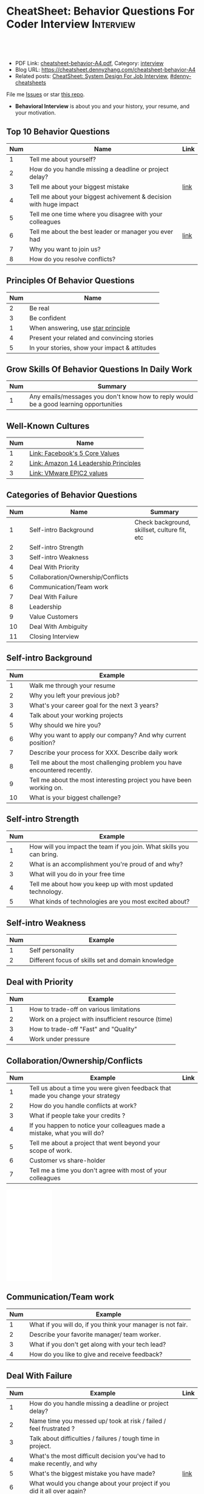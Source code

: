 * CheatSheet: Behavior Questions For Coder Interview              :Interview:
:PROPERTIES:
:type:     interview
:export_file_name: cheatsheet-behavior-A4.pdf
:END:

#+BEGIN_HTML
<a href="https://github.com/dennyzhang/cheatsheet.dennyzhang.com/tree/master/cheatsheet-behavior-A4"><img align="right" width="200" height="183" src="https://www.dennyzhang.com/wp-content/uploads/denny/watermark/github.png" /></a>
<div id="the whole thing" style="overflow: hidden;">
<div style="float: left; padding: 5px"> <a href="https://www.linkedin.com/in/dennyzhang001"><img src="https://www.dennyzhang.com/wp-content/uploads/sns/linkedin.png" alt="linkedin" /></a></div>
<div style="float: left; padding: 5px"><a href="https://github.com/dennyzhang"><img src="https://www.dennyzhang.com/wp-content/uploads/sns/github.png" alt="github" /></a></div>
<div style="float: left; padding: 5px"><a href="https://www.dennyzhang.com/slack" target="_blank" rel="nofollow"><img src="https://www.dennyzhang.com/wp-content/uploads/sns/slack.png" alt="slack"/></a></div>
</div>

<br/><br/>
<a href="http://makeapullrequest.com" target="_blank" rel="nofollow"><img src="https://img.shields.io/badge/PRs-welcome-brightgreen.svg" alt="PRs Welcome"/></a>
#+END_HTML

- PDF Link: [[https://github.com/dennyzhang/cheatsheet.dennyzhang.com/blob/master/cheatsheet-behavior-A4/cheatsheet-behavior-A4.pdf][cheatsheet-behavior-A4.pdf]], Category: [[https://cheatsheet.dennyzhang.com/category/interview/][interview]]
- Blog URL: https://cheatsheet.dennyzhang.com/cheatsheet-behavior-A4
- Related posts: [[https://cheatsheet.dennyzhang.com/cheatsheet-systemdesign-A4][CheatSheet: System Design For Job Interview]], [[https://github.com/topics/denny-cheatsheets][#denny-cheatsheets]]

File me [[https://github.com/dennyzhang/cheatsheet.dennyzhang.com/issues][Issues]] or star [[https://github.com/dennyzhang/cheatsheet.dennyzhang.com][this repo]].

- *Behavioral Interview* is about you and your history, your resume, and your motivation. 
** Top 10 Behavior Questions
| Num | Name                                                              | Link |
|-----+-------------------------------------------------------------------+------|
|   1 | Tell me about yourself?                                           |      |
|   2 | How do you handle missing a deadline or project delay?            |      |
|   3 | Tell me about your biggest mistake                                | [[https://www.myperfectresume.com/how-to/interview-tips/what-is-the-biggest-mistake-youve-made][link]] |
|   4 | Tell me about your biggest achivement & decision with huge impact |      |
|   5 | Tell me one time where you disagree with your colleagues          |      |
|   6 | Tell me about the best leader or manager you ever had             | [[https://www.thebalancecareers.com/how-to-answer-interview-questions-about-your-ideal-boss-2063848][link]] |
|   7 | Why you want to join us?                                          |      |
|   8 | How do you resolve conflicts?                                     |      |
#+TBLFM: $1=@-1$1+1;N
** Principles Of Behavior Questions
| Num | Name                                          |
|-----+-----------------------------------------------|
|   2 | Be real                                       |
|   3 | Be confident                                  |
|   1 | When answering, use [[https://www.thebalancecareers.com/what-is-the-star-interview-response-technique-2061629][star principle]]            |
|   4 | Present your related and convincing stories   |
|   5 | In your stories, show your impact & attitudes |
#+TBLFM: $1=@-1$1+1;N
** Grow Skills Of Behavior Questions In Daily Work
| Num | Summary                                                                                |
|-----+----------------------------------------------------------------------------------------|
|   1 | Any emails/messages you don't know how to reply would be a good learning opportunities |
#+TBLFM: $1=@-1$1+1;N

[[image-blog:Star Principle][https://raw.githubusercontent.com/dennyzhang/cheatsheet.dennyzhang.com/master/cheatsheet-behavior-A4/mystar.png]]

** Well-Known Cultures
| Num | Name                                  |
|-----+---------------------------------------|
|   1 | [[https://www.facebook.com/pg/facebookcareers/photos/?tab=album&album_id=1655178611435493][Link: Facebook's 5 Core Values]]        |
|   2 | [[https://www.amazon.jobs/en/principles][Link: Amazon 14 Leadership Principles]] |
|   3 | [[https://blogs.vmware.com/cfo/epic2-vmware-values/][Link: VMware EPIC2 values]]             |
#+TBLFM: $1=@-1$1+1;N

** Categories of Behavior Questions
| Num | Name                              | Summary                                      |
|-----+-----------------------------------+----------------------------------------------|
|   1 | Self-intro Background             | Check background, skillset, culture fit, etc |
|   2 | Self-intro Strength               |                                              |
|   3 | Self-intro Weakness               |                                              |
|   4 | Deal With Priority                |                                              |
|   5 | Collaboration/Ownership/Conflicts |                                              |
|   6 | Communication/Team work           |                                              |
|   7 | Deal With Failure                 |                                              |
|   8 | Leadership                        |                                              |
|   9 | Value Customers                   |                                              |
|  10 | Deal With Ambiguity               |                                              |
|  11 | Closing Interview                 |                                              |
#+TBLFM: $1=@-1$1+1;N

** Self-intro Background
| Num | Example                                                                   |
|-----+---------------------------------------------------------------------------|
|   1 | Walk me through your resume                                               |
|   2 | Why you left your previous job?                                           |
|   3 | What's your career goal for the next 3 years?                             |
|   4 | Talk about your working projects                                          |
|   5 | Why should we hire you?                                                   |
|   6 | Why you want to apply our company? And why current position?              |
|   7 | Describe your process for XXX. Describe daily work                        |
|   8 | Tell me about the most challenging problem you have encountered recently. |
|   9 | Tell me about the most interesting project you have been working on.      |
|  10 | What is your biggest challenge?                                           |
#+TBLFM: $1=@-1$1+1;N

** Self-intro Strength
| Num | Example                                                              |
|-----+----------------------------------------------------------------------|
|   1 | How will you impact the team if you join. What skills you can bring. |
|   2 | What is an accomplishment you're proud of and why?                   |
|   3 | What will you do in your free time                                   |
|   4 | Tell me about how you keep up with most updated technology.          |
|   5 | What kinds of technologies are you most excited about?               |
#+TBLFM: $1=@-1$1+1;N

#+BEGIN_HTML
<a href="https://cheatsheet.dennyzhang.com"><img align="right" width="185" height="37" src="https://raw.githubusercontent.com/dennyzhang/cheatsheet.dennyzhang.com/master/images/cheatsheet_dns.png"></a>
#+END_HTML
** Self-intro Weakness               
| Num | Example                                            |
|-----+----------------------------------------------------|
|   1 | Self personality                                   |
|   2 | Different focus of skills set and domain knowledge |
#+TBLFM: $1=@-1$1+1;N

** Deal with Priority                
| Num | Example                                             |
|-----+-----------------------------------------------------|
|   1 | How to trade-off on various limitations             |
|   2 | Work on a project with insufficient resource (time) |
|   3 | How to trade-off "Fast" and "Quality"               |
|   4 | Work under pressure                                 |
#+TBLFM: $1=@-1$1+1;N

** Collaboration/Ownership/Conflicts 
| Num | Example                                                                         | Link |
|-----+---------------------------------------------------------------------------------+------|
|   1 | Tell us about a time you were given feedback that made you change your strategy |      |
|   2 | How do you handle conflicts at work?                                            |      |
|   3 | What if people take your credits ?                                              |      |
|   4 | If you happen to notice your colleagues made a mistake, what you will do?       |      |
|   5 | Tell me about a project that went beyond your scope of work.                    |      |
|   6 | Customer vs share-holder                                                        |      |
|   7 | Tell me a time you don't agree with most of your colleagues                     |      |
#+TBLFM: $1=@-1$1+1;N
#+BEGIN_HTML
<iframe style="width:120px;height:240px;" marginwidth="0" marginheight="0" scrolling="no" frameborder="0" src="//ws-na.amazon-adsystem.com/widgets/q?ServiceVersion=20070822&OneJS=1&Operation=GetAdHtml&MarketPlace=US&source=ac&ref=qf_sp_asin_til&ad_type=product_link&tracking_id=dennyzhang-20&marketplace=amazon&region=US&placement=0312337361&asins=0312337361&linkId=9215d43db678251263203c0cd79b48bc&show_border=false&link_opens_in_new_window=false&price_color=333333&title_color=0066c0&bg_color=ffffff">
</iframe>
#+END_HTML
** Communication/Team work           
| Num | Example                                                     |
|-----+-------------------------------------------------------------|
|   1 | What if you will do, if you think your manager is not fair. |
|   2 | Describe your favorite manager/ team worker.                |
|   3 | What if you don't get along with your tech lead?            |
|   4 | How do you like to give and receive feedback?               |
#+TBLFM: $1=@-1$1+1;N
#+BEGIN_HTML
<a href="https://cheatsheet.dennyzhang.com"><img align="right" width="185" height="37" src="https://raw.githubusercontent.com/dennyzhang/cheatsheet.dennyzhang.com/master/images/cheatsheet_dns.png"></a>
#+END_HTML

** Deal With Failure                 
| Num | Example                                                                 | Link |
|-----+-------------------------------------------------------------------------+------|
|   1 | How do you handle missing a deadline or project delay?                  |      |
|   2 | Name time you messed up/ took at risk / failed / feel frustrated ?      |      |
|   3 | Talk about difficulties / failures / tough time in project.             |      |
|   4 | What's the most difficult decision you've had to make recently, and why |      |
|   5 | What's the biggest mistake you have made?                               | [[https://www.myperfectresume.com/how-to/interview-tips/what-is-the-biggest-mistake-youve-made][link]] |
|   6 | What would you change about your project if you did it all over again?  |      |
#+TBLFM: $1=@-1$1+1;N                                                                     

** Leadership                        
| Num | Example                                                                                   |
|-----+-------------------------------------------------------------------------------------------|
|   1 | Tell me about a time when ...                                                             |
|   2 | Give an example of a time you managed a difficult employee, and how you overcame it.      |
|   3 | How do you deal with people who disagree with you?                                        |
|   4 | Walk me through a time you managed a complex team project. How you approach and delegate? |
|   5 | Tell me about the best leader or manager you ever had                                     |
#+TBLFM: $1=@-1$1+1;N                                                                     

[[image-blog:Amazon 14 Leadership][https://cheatsheet.dennyzhang.com/wp-content/uploads/2019/10/amazon-14-leadership.png]]
** Value Customers 
| Num | Example                                                                                  |
|-----+------------------------------------------------------------------------------------------|
|   1 | How do you plan to ensure that your focus is always on improving the customer experience |
|   2 | (?) Tell me about a time you had to think outside the box to complete a task.            |
|   3 | Customer benefits vs Share-holder's benefits                                             |
#+TBLFM: $1=@-1$1+1;N                                                                     

** Deal With Ambiguity
|Num| Example                                                             |
|------+---------------------------------------------------------------------|
|    1 | Tell me about a time you had to deal with ambiguity                 |
|    2 | Describe a situation where you had to make a decision without data. |
#+TBLFM: $1=@-1$1+1;N                                                                     

** Closing Interview
| Num | Example                                            |
|-----+----------------------------------------------------|
|   1 | Do you have some questions for me or our project?  |
|   2 | What is a typical day for you?                     |
|   3 | What is the key to be successful in your position? |
#+TBLFM: $1=@-1$1+1;N                                                                     

** Reference
| Num       | Example                                                                             |
|-----------+-------------------------------------------------------------------------------------|
| Reference | [[https://www.amazon.jobs/en/principles][Link: Amazon Leadership Principles]], [[https://www.youtube.com/watch?v=PJKYqLP6MRE&t=3s][YouTube: Intro to Behavioural Interviews]]        |
| Reference | [[https://hire.google.com/articles/leadership-interview-questions/][Google: 10 leadership interview questions]], [[https://hire.google.com/articles/7-proven-job-interview-questions/][Google: 7 Proven Job Interview Questions]] |

** More Resources
License: Code is licensed under [[https://www.dennyzhang.com/wp-content/mit_license.txt][MIT License]].

#+BEGIN_HTML
<a href="https://cheatsheet.dennyzhang.com"><img align="right" width="201" height="268" src="https://raw.githubusercontent.com/USDevOps/mywechat-slack-group/master/images/denny_201706.png"></a>

<a href="https://cheatsheet.dennyzhang.com"><img align="right" src="https://raw.githubusercontent.com/dennyzhang/cheatsheet.dennyzhang.com/master/images/cheatsheet_dns.png"></a>
#+END_HTML
* org-mode configuration                                           :noexport:
#+STARTUP: overview customtime noalign logdone showall
#+DESCRIPTION:
#+KEYWORDS:
#+LATEX_HEADER: \usepackage[margin=0.6in]{geometry}
#+LaTeX_CLASS_OPTIONS: [8pt]
#+LATEX_HEADER: \usepackage[english]{babel}
#+LATEX_HEADER: \usepackage{lastpage}
#+LATEX_HEADER: \usepackage{fancyhdr}
#+LATEX_HEADER: \pagestyle{fancy}
#+LATEX_HEADER: \fancyhf{}
#+LATEX_HEADER: \rhead{Updated: \today}
#+LATEX_HEADER: \rfoot{\thepage\ of \pageref{LastPage}}
#+LATEX_HEADER: \lfoot{\href{https://github.com/dennyzhang/cheatsheet.dennyzhang.com/tree/master/cheatsheet-behavior-A4}{GitHub: https://github.com/dennyzhang/cheatsheet.dennyzhang.com/tree/master/cheatsheet-behavior-A4}}
#+LATEX_HEADER: \lhead{\href{https://cheatsheet.dennyzhang.com/cheatsheet-slack-A4}{Blog URL: https://cheatsheet.dennyzhang.com/cheatsheet-behavior-A4}}
#+AUTHOR: Denny Zhang
#+EMAIL:  denny@dennyzhang.com
#+TAGS: noexport(n)
#+PRIORITIES: A D C
#+OPTIONS:   H:3 num:t toc:nil \n:nil @:t ::t |:t ^:t -:t f:t *:t <:t
#+OPTIONS:   TeX:t LaTeX:nil skip:nil d:nil todo:t pri:nil tags:not-in-toc
#+EXPORT_EXCLUDE_TAGS: exclude noexport
#+SEQ_TODO: TODO HALF ASSIGN | DONE BYPASS DELEGATE CANCELED DEFERRED
#+LINK_UP:
#+LINK_HOME:
* misc                                                             :noexport:

[[color:#c7254e][Common Pitfalls To Avoid:]]

1. Fake something to make yourself look better.
- Take credits of others' work.
- Show signals of being negative or no energy

[[color:#c7254e][Fundamental Questions:]]

1. Why you want to join us? [[color:#c7254e][How you can benefit from us]].
- What you can provide? [[color:#c7254e][How we can benefit from you]].
- [[color:#c7254e][Self Intro]]: Introduce your experience and yourself.

| Talk to the point + solid supportings | Interviewers can easily get tired or distracted.                                    |
| Hands-on experience matters           | Point our your relevant working experience for current topic                        |
* https://www.1point3acres.com/bbs/forum.php?mod=viewthread&tid=209651&extra=page%3D1%26filter%3Dsortid%26sortid%3D192%26sortid%3D192 :noexport:
* TODO https://www.1point3acres.com/bbs/forum.php?mod=viewthread&tid=307462&extra=page%3D1%26filter%3Dsortid%26orderby%3Dheats%26sortid%3D311%26sortid%3D311%26orderby%3Dheats :noexport:
* TODO Google behavior questions                                   :noexport:
Google 很少问 BQ,准备下面几个就够用了:
自我介绍
Resume 上的内容
Why Google
Greatest experience or project
* TODO https://www.1point3acres.com/bbs/thread-551630-1-1.html     :noexport:
* TODO 首先要避免 pre-commitment, 对于"你期待的薪资是多少？"这个问题 :noexport:
If you do not mind, can you tell me the rage of SDE 2 at XXX?

huh, it depends, by the way, what is the earliest date I can start work?

https://www.1point3acres.com/bbs/forum.php?mod=viewthread&tid=533501&extra=page%3D7%26filter%3Ddigest%26digest%3D1%26sortid%3D192%26digest%3D1%26sortid%3D192
谈谈如何与HR negotiate package|一亩三分地求职版
* TODO https://www.1point3acres.com/bbs/thread-563886-1-1.html     :noexport:
* TODO What are key events in your work history                    :noexport:
https://www.facebook.com/careers/life/preparing-for-your-software-engineering-interview-at-facebook/
Know yourself: Take the time to review your own resume as your interviewer will almost certainly ask about key events in your work history.
* #  --8<-------------------------- separator ------------------------>8-- :noexport:
* TODO questions                                                   :noexport:
https://www.1point3acres.com/bbs/thread-560499-1-1.html
面狗家的下面必看啊（怕惹麻烦所以加个隐藏）
以前狗家5轮都是coding或者system design（除非你面的是manager）.大约半年前加了一个behavioral and leaderhsip round,所以如果你是L3,你会有4轮coding和一个BQ.但是HR好像没有给很多hint怎么准备.题目无非就是你讲故事,或者问你这个情况你会怎么做.大家不要误会那个leadership是要怎么管理别人.老美的leadership含义很广,对L3/4/5来说,leadership其实是怎么管理自己-自己的项目,进度,成长,沟通等等.Behavioral那都是common sense了,team work什么的.

亚麻的那个军规16条很好,可以做基础.狗家自己特别的是:
- 你得能管理自己的项目和进度,能够prioritize自己的项目.根据什么标准prioritize？你自己的喜好吗？亚麻军规里其实有,我不敢说的太明了.其实都是common sense
- 需求不明确怎么办？你会自己想办法吗？还是依赖别人？Project的需求总在变,你会撂摊子不干了,或者抱怨连天吗？
- 亚麻里有个having backbone,那是指manager.如果你的同事做了不好的事或者决定呢？你会视而不见或者和稀泥吗？想想狗家"不做恶"的信条,想想你怎么融入啊？

需要准备至少3-4个故事,比如怎么处理和team里的人的conflict,项目要miss deadline了怎么办的等等.实在没有？那也要编啊.一定要有细节,因为面试官会问得很细.还有一句"废话",要显示出你对产品的热情,对自己职业的热情,而不是就安于一个"码农",说说你怎么提高自己的,online course? open source project？

说实话我不觉得这种对非manager的BQ面试有什么用,只能过滤一下无脑的愣头青吧.但是你只要知道面试官想听的keyword,还是比涮题简单的吧.

另外,我们写面试报告的时候,不能用he or she,就是不想透露任何在HC环节能引起歧视的信息,包括年龄,种族等等.狗家在这点上真是很nice和认真的.所以大家回答问题的时候,可千万别一不小心说漏了嘴.那很可能是一票否决.
* TODO 问BQ(behavioral question)时,他们到底在问什么               :noexport:
https://www.1point3acres.com/bbs/thread-566677-1-1.html
#+BEGIN_EXAMPLE
历时2个多月的刷题和无数拒信后,楼主终于转专业上岸了,写一些关于BQ的经验回报地里吧.关于我认为的BQ问题的潜台词,我给您翻译翻译,这些BQ到底在问什么？现在BQ越来越重要了,我碰到两次面试,有一轮就是只问BQ,连续40分钟BQ快问快答,人都要疯掉了,说得口干舌燥.这里写一些常见的BQ吧,基本属于必考感觉.

介绍一个你最喜欢的项目？介绍下简历？介绍下自己？

翻译:有没有看职位要求？说说职位要求要找什么人？你是这样的人么？介绍一个你最符合这个职位要求的项目,最后强调你是good fit

你最大的缺点/失败？

翻译:你一个无伤大雅的小缺点/失败是什么？你从以前的哪个项目知道自己有这个缺点/失败？知道以后学到了什么教训？在后面哪个项目中吸取了这个教训,做了什么,取得了什么结果？

你最大的优点？

翻译:我知道你很牛,你哪个特质最符合这个职位的要求,并且在最后强调你的某某优点让你是一个good fit for this position

为什么选我们这个公司？

翻译:公司的mission是什么？我的career goal和你们公司的mission完美契合;职位的要求是什么？我的背景和能力和这个职位的要求完美契合.最后强调你是good fit

怎么知道这个职位的？

翻译:如实回答就行,我一般都说career fair和公司的工程师聊了聊,关键是最后要再重复一遍,据我了解,这个职位是干啥或者需要啥,我以前也在做这个或者有相关的技能,所以good fit

队友/同事不干活/很难相处咋办？

翻译:你有没有经常和队友/同事主动沟通？你愿不愿意为了团队,帮队友/同事分担一些工作？能不能以非常职业的方式解决这个问题？

队友/同事不同意你的观点咋办？

翻译:你有没有自己花一些时间做一个数字化（quantitative）的比较？有没有向队友/同事提交一个详细的报告或者比较（report/strong case）来说服ta？会不会有效的沟通？

你怎么定义成功？

翻译:一般我都说达到自己制定的目标就算成功,这样容易说;那就可以理解为你有没有为自己制定目标？你的目标是啥？你现在完成的怎么样？未来在这个公司想怎么发展自己？（develop tech stack,gain more domain knowledge,see myself in postion of senior engiener in xx years）

被安排了一个很难的任务咋办？

翻译:你会不会和你的老板沟通？你会不会和你的同事沟通？你会不会提出合理的要求？能不能以非常职业的方式解决这个问题？

任务的due被提前了咋办？有没有身背数个deadline的经历？
以下内容需要积分高于 20 您已经可以浏览

翻译:你是怎么管理你的时间的？比如日历上设置好项目,还有提醒;你会不会根据工作的优先级安排你的时间？你会不会为了项目组的整体利益考虑（best interest of my team）,舍弃一些个人利益？比如为了毕设,自己的考试就不投入太多时间;会不会和别人沟通寻找解决方案？如果你是组长,你知道due提前了会不会采取措施？比如立刻开会,重新安排这个项目后面的任务和时间节点.

为什么你是xx专业,却想做sde/ds/mle？

翻译:你之前哪段项目/实习经历做了有关sde/ds/mle的啥？你产生了啥影响,取得了啥结果？你是不是很享受你的产出？（是,所以我想转）
#+END_EXAMPLE
* Review behavior question                                         :noexport:
- There are lots of common-sense and easy tips
  Before fighting back, understand what they want? Might not be as much as you thought.
  For credential management, no plain text are common sense. But kepts getting ignored.
* #  --8<-------------------------- separator ------------------------>8-- :noexport:
* TODO local notes                                                 :noexport:
** TODO How to nail down a tech person                             :noexport:
** TODO How to avoid shitty project?                               :noexport:
* TODO amazon leadership                                           :noexport:
https://leetcode.com/discuss/interview-question/437082/amazon-behavioral-questions-leadership-principles-lp
1.https://interviewgenie.com/blog-1/category/Amazon+interviews
2.https://www.youtube.com/channel/UCw0uQHve23oMWgQcTTpgQsQ/playlists
3.https://medium.com/@scarletinked/are-you-the-leader-were-looking-for-interviewing-at-amazon-8301d787815d

Tell me about a situation where you had a conflict with someone on your team. What was it about? What did you do? How did they react? What was the outcome?

Give an example of when you saw a peer struggling and decided to step in and help. What was the situation and what actions did you take? What was the outcome?
Tell me about a time you committed a mistake?

Tell me about a time when your earned your teammate's trust?

Tell me about a time when you couldn't meet your deadline?

Tell me about a time when your teammate didn't agree with you? What did you do?

Tell me about a time when you invented something?

Tell me about a time when you took important decision without any data?

Tell me about a time when you helped one of your teammates?

Have you ever been in a situation where you had to make a choice among a few options, but did not have a lot of time to explore each option

Have you ever failed at something? What did you learn from it?

name time when you went out of your way to help someone?

Time when you came up with novel solution.
Received negative feedback from manager and how you responded.
Time when you went above and beyond your job responsibilities.
Time when you did not have enough data and had to use judgement to make decision.
Time when you helped someone in their work.
Time when you helped someone grow in career and it benefited them.
Time when you helped someone grow but did not benefit them.
Time when you were 75% through a project and realized you had the wrong goal.
Time when your team members were not supporting something but you pushed and went for a more optimal solution.
Time when you pushed back a decision from your management for better long term benefits.
Time when you failed to meet your commitment

Tell me about yourself. Tell me about a project you're working on.

Time when you were working on a project on a time constraint

Time when you didn't meet a deadline

Time when you needed help from somebody

Tell me about yourself.
Tell me about a time you had to help a team member struggling with a task.
Tell me about a time you faced an obstacle and how you overcame it.

Tell me about one of your projects?
Tell me about one of your projects so the same as the first guy.
Tell me a time you took some on some risk

Have you ever gone out of your way to help a peer? (ownership)
Have you ever had to make a tough decision without consulting anybody? (bias for action)
asked me about my past projects that I've worked on and gave me detailed explaination about the Internship.

Tell me about a time when you learned new technologies
Tell me about a time when you took a decision on your own without the manager's prior approval
Tell me about a time you had multiple solutions and you had to select an optimal one

Tell me about a time when you innovated and exceeded the expectation

Tell me about a time where you had to make a decision based on limited information and how it impacted the outcome.

Tell me about a time where you had limited time and how it impacted

Tell me about a time where you did not know something and how you tackled it(Something related to it)

first one was about handling a tight deadline, second is setbacks on projects?

Handling a tight deadline
How would you help a new employee who is facing technical difficulties?

disagree and commit and ownership LPs.

Tell me about your yourself (the general icebreaker).
Tell me about tim when you faced a difficult challenge.
Tell me about a time when you needed help from someone during a project.

Tell me about a time when you thought of an unpopular idea.
Tell me about a time when you had to decide upon something without consulting your superior.
Tell me about a time when you had to face tight time constraints during a project.

Tell me about yourself.
Tell me about a time when you did not meet your deadlines for a project.
Tell me about a time when you had conflicting ideas with your teammates and how did you resolve them?

a project you're proud of
a time when you faced a setback initially but still achieved the goal.
a time when you had to cut corners to meet a deadline

"Tell me about a time when you felt under pressure that you wouldn't be able to get something done or had to take a pivot at the last minute"

I will update the list regularly
Hope this helps

Source: LeetCode Interview experiences!!!!
* [面试经验] LP/Behavior Question面试需要注意的细节 - 面试官是怎么想的 :noexport:
https://www.1point3acres.com/bbs/forum.php?mod=viewthread&tid=580119

#+BEGIN_EXAMPLE
在亚麻工作了三年多,作为面试官/shadower也参加了三十多场面试,感觉Behavior question上华人多少有些吃亏,想在这里总结一下.
以下说的都是个人体验,如果不认同/有补充的话欢迎友好讨论.

Behavior Question首先最大的一点是要真实.面试官问LP目的是为了招进来一个不仅代码能力强而且工作靠谱沟通顺畅的同事,而不是招个满嘴跑火车的人当码农.

要能够给面试官真实的感觉,回答要具体有逻辑.比如说面试官问:
Why our company?（不过据我所知这个问题不是亚麻的风格,一般除非你背景和职位很不符合才会这么问）
回答This is my dream company就不是一个很具体的答案,把work hard have fun make history背出来也不行（背这个可能还会让面试官觉得你姿态太低）.要指出公司的特色,解释为什么这种特色吸引你.如果投的是具体的role,顺便也解释一下为什么申请这个组/部门而不是别的.
比如亚马逊就是业务范围广,云服务领先,非常有执行力和创造力并且Customer-centric（AWS/Alexa/kindle 都是先驱性的产品）.在亚马逊工作能够让我有很多学习的机会.AWS这么大的scale的云服务,其中的Technical Challenge非常的让我感兴趣.

一般BQ会从简历问题开始问,简历上的项目经历不要写的太大,实事求是的写,不然问出来实际内容和简历描述相差甚远就尴尬了.面试官会就着一些技术细节问,目的是为了确保你真的做过这个项目.

亚麻的LP是有公开题库的,回答根据STAR原则就好.还是要具体有干货,当然是以不违反前公司隐私的前提下.

新人/工作经验不多的人没有什么decision making的经历,因此最容易问的是Deliver result,dive deep和ownership,其次是learn and be curious.
Dive deep和ownership大部分情况下是互通的.我见过最具体的一个例子,技术细节记不清了.说Interviewee在看dashboard时发现产品（当然他事先介绍过这个产品大概内容和构造）的performance not stable,latency graph has unexpected spike.他自学了一个profiling tool（他说了名字我不记得了）在分析性能之后找到了bug并且提升了产品性能和稳定性.他还简单介绍了一下这个bug是多线程死锁后造成的,因为死锁后有timeout和retry所以产品功能上没有影响.然后他利用这个profiling tool设置了新的alarm帮助更好地发现类似的bug.这个例子可以横跨learn and be curious, ownership 和 diving deep,很有说服力.

有几年工作经历的面试会有一些decision making experience,这种情况下会问are right a lot, having backbone, disagree&commit这些.总的来说我们要给自己建立的人设是积极沟通/解决问题,积极help team and product to improve.

有些tricky的问题,比如队友不干活怎么办,简单的回答"把活揽了"或者"跟老板告状"都是不合适的.还是要表现自己努力带领队友提升.举例(我现编的）:
My teammate needs a lot of help on debugging. when I helped him debugging, I realized his developing tool wasn't well setup and he was using merely print log to debug. I coached him to use the XXX and shared a few learning material to him. his developing speed was improved.
或者My teammate was not making progress on a project, so I asked to help and found out he was stuck in a dilemma, where coding modularity and performance conflicts and he couldn't make a decision. We went through a few design patterns and searched some language features, and realized that the XX feature of XX language can help solving this issue. In the end He was able to finish the project successfully.

还有些tricky的题比如你有没有出于紧急情况下"先斩后奏"过.这个是考察Deliver result但同时也牵涉all right a lot,反映的是你在时间紧迫的状态下做出了自己认为最有利于customer的决定（要解释为什么你认为这么做有利于customer）,并且事后证明确实保护了customer的利益.需要注意的是当时未经讨论批准的decision不能是一个 one way door,不然可能就把后人坑了.

如果面亚麻BQ的话,建议准备一个product management的例子（deal with ambiguity啊,赶deadline啊之类的）,一个debug 例子（dive deep）,一个solve challenging problem的例子,一个teamwork的例子.最后严重不建议编例子！！举的例子最好都是真的,不然面试官一眼能看出来,就着技术细节多问几句就露馅了.骗人是很大的negative datapoint！

面试官也是人,招的是未来的同事,就想象一下靠谱的同事应该是什么样的,往这上面靠就好了.然后想说的是大家在家还要多多练口语,不然出现单词说串了或者意思表达不明确就很亏,说话不用急不用赶,想清楚了慢慢说.我就先想到哪写到哪吧,有别的再加.
post_newreply
#+END_EXAMPLE
* [面试经验] 亚麻详细准备经过 BQ准备资料                           :noexport:
https://www.1point3acres.com/bbs/forum.php?mod=viewthread&tid=532862
